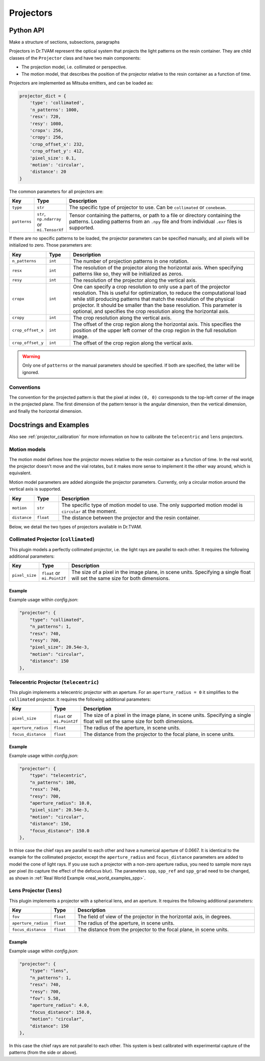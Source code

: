 .. _projector:

==========
Projectors
==========


Python API
----------

Make a structure of sections, subsections, paragraphs

Projectors in Dr.TVAM represent the optical system that projects the light
patterns on the resin container. They are child classes of the ``Projector``
class and have two main components:

* The projection model, i.e. collimated or perspective.
* The motion model, that describes the position of the projector relative to the
  resin container as a function of time.

Projectors are implemented as Mitsuba emitters, and can be loaded as:

.. code-block:: python

    projector_dict = {
        'type': 'collimated',
        'n_patterns': 1000,
        'resx': 720,
        'resy': 1080,
        'cropx': 256,
        'cropy': 256,
        'crop_offset_x': 232,
        'crop_offset_y': 412,
        'pixel_size': 0.1,
        'motion': 'circular',
        'distance': 20
    }

The common parameters for all projectors are:

.. list-table::
    :widths: 10 10 80
    :header-rows: 1

    * - Key
      - Type
      - Description

    * - ``type``
      - ``str``
      - The specific type of projector to use. Can be ``collimated`` or ``conebeam``.

    * - ``patterns``
      - ``str``, ``np.ndarray`` or ``mi.TensorXf``
      - Tensor containing the patterns, or path to a file or directory
        containing the patterns. Loading patterns from an ``.npy`` file and from
        individual ``.exr`` files is supported. 

If there are no specific patterns to be loaded, the projector parameters can be
specified manually, and all pixels will be initialized to zero. Those parameters
are:

.. list-table::
    :widths: 10 10 80
    :header-rows: 1

    * - Key
      - Type
      - Description

    * - ``n_patterns``
      - ``int``
      - The number of projection patterns in one rotation.

    * - ``resx``
      - ``int``
      - The resolution of the projector along the horizontal axis. When
        specifying patterns like so, they will be initialized as zeros.

    * - ``resy``
      - ``int``
      - The resolution of the projector along the vertical axis.

    * - ``cropx``
      - ``int``
      - One can specify a crop resolution to only use a part of the projector
        resolution. This is useful for optimization, to reduce the computational
        load while still producing patterns that match the resolution of the
        physical projector. It should be smaller than the base resolution. This
        parameter is optional, and specifies the crop resolution along the
        horizontal axis.

    * - ``cropy``
      - ``int``
      - The crop resolution along the vertical axis.

    * - ``crop_offset_x``
      - ``int``
      - The offset of the crop region along the horizontal axis. This specifies
        the position of the upper left corner of the crop region in the full
        resolution image.

    * - ``crop_offset_y``
      - ``int``
      - The offset of the crop region along the vertical axis.

.. warning::

   Only one of ``patterns`` or the manual parameters should be specified. If
   both are specified, the latter will be ignored.


Conventions
^^^^^^^^^^^

The convention for the projected pattern is that the pixel at index ``(0, 0)``
corresponds to the top-left corner of the image in the projected plane. The
first dimension of the pattern tensor is the angular dimension, then the
vertical dimension, and finally the horizontal dimension.



Docstrings and Examples
-----------------------
Also see :ref:`projector_calibration` for more information on how to calibrate the ``telecentric`` and ``lens`` projectors.

Motion models
^^^^^^^^^^^^^

The motion model defines how the projector moves relative to the resin container
as a function of time. In the real world, the projector doesn't move and the
vial rotates, but it makes more sense to implement it the other way around,
which is equivalent.

Motion model parameters are added alongside the projector parameters. Currently,
only a circular motion around the vertical axis is supported.

.. list-table::
    :widths: 10 10 80
    :header-rows: 1

    * - Key
      - Type
      - Description

    * - ``motion``
      - ``str``
      - The specific type of motion model to use. The only supported motion
        model is ``circular`` at the moment.

    * - ``distance``
      - ``float``
      - The distance between the projector and the resin container.


Below, we detail the two types of projectors available in Dr.TVAM.



Collimated Projector (``collimated``)
^^^^^^^^^^^^^^^^^^^^^^^^^^^^^^^^^^^^^

This plugin models a perfectly collimated projector, i.e. the light rays are
parallel to each other. It requires the following additional parameters:

.. list-table::
    :widths: 10 10 80
    :header-rows: 1

    * - Key
      - Type
      - Description

    * - ``pixel_size``
      - ``float`` or ``mi.Point2f``
      - The size of a pixel in the image plane, in scene units. Specifying a
        single float will set the same size for both dimensions.


Example
"""""""

Example usage within `config.json`:

.. code-block:: json

    "projector": {
        "type": "collimated",
        "n_patterns": 1,
        "resx": 740,
        "resy": 700,
        "pixel_size": 20.54e-3,
        "motion": "circular",
        "distance": 150
    },
 


Telecentric Projector (``telecentric``)
^^^^^^^^^^^^^^^^^^^^^^^^^^^^^^^^^^^^^^^

This plugin implements a telecentric projector with an aperture. 
For an ``aperture_radius = 0`` it simplifies to the ``collimated`` projector.
It requires the following additional parameters:

.. list-table::
    :widths: 10 10 80
    :header-rows: 1

    * - Key
      - Type
      - Description

    * - ``pixel_size``
      - ``float`` or ``mi.Point2f``
      - The size of a pixel in the image plane, in scene units. Specifying a
        single float will set the same size for both dimensions.

    * - ``aperture_radius``
      - ``float``
      - The radius of the aperture, in scene units.

    * - ``focus_distance``
      - ``float``
      - The distance from the projector to the focal plane, in scene units.

Example
"""""""

Example usage within `config.json`:

.. code-block:: json

    "projector": {
        "type": "telecentric",
        "n_patterns": 100,
        "resx": 740,
        "resy": 700,
        "aperture_radius": 10.0,
        "pixel_size": 20.54e-3,
        "motion": "circular",
        "distance": 150,
        "focus_distance": 150.0
    },

In thise case the chief rays are parallel to each other and have a numerical aperture of 0.0667. 
It is identical to the example for the collimated projector, except the 
``aperture_radius`` and ``focus_distance`` parameters are added to model the cone of light rays.
If you use such a projector with a non-zero aperture radius, you need to sample more rays per pixel (to capture the effect of the defocus blur).
The parameters ``spp``, ``spp_ref`` and ``spp_grad`` need to be changed, as shown in :ref:`Real World Example <real_world_examples_spp>`. 

Lens Projector (``lens``)
^^^^^^^^^^^^^^^^^^^^^^^^^

This plugin implements a projector with a spherical lens, and an aperture. It
requires the following additional parameters:

.. list-table::
    :widths: 10 10 80
    :header-rows: 1

    * - Key
      - Type
      - Description

    * - ``fov``
      - ``float``
      - The field of view of the projector in the horizontal axis, in degrees.

    * - ``aperture_radius``
      - ``float``
      - The radius of the aperture, in scene units.

    * - ``focus_distance``
      - ``float``
      - The distance from the projector to the focal plane, in scene units.


Example
"""""""

Example usage within `config.json`:

.. code-block:: json

    "projector": {
        "type": "lens",
        "n_patterns": 1,
        "resx": 740,
        "resy": 700,
        "fov": 5.58,
        "aperture_radius": 4.0,
        "focus_distance": 150.0,
        "motion": "circular",
        "distance": 150
    },

In this case the chief rays are not parallel to each other. This system is best calibrated with experimental capture of the patterns (from the side or above).
